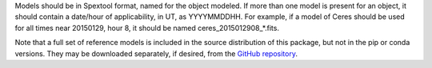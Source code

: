 Models should be in Spextool format, named for the object modeled.
If more than one model is present for an object, it should contain a
date/hour of applicability, in UT, as YYYYMMDDHH. For example, if a model
of Ceres should be used for all times near 20150129, hour 8, it should
be named ceres_2015012908_*.fits.

Note that a full set of reference models is included in the source
distribution of this package, but not in the pip or conda versions.
They may be downloaded separately, if desired, from the
`GitHub repository <https://github.com/SOFIA-USRA/sofia_redux>`__.
